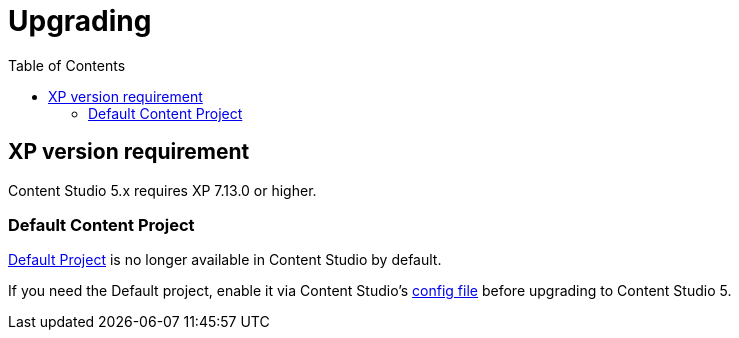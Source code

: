 = Upgrading
:toc: right
:imagesdir: images

== XP version requirement

Content Studio 5.x requires XP 7.13.0 or higher.

=== Default Content Project

<<storage/projects#default_project,Default Project>> is no longer available in Content Studio by default.

If you need the Default project, enable it via Content Studio's <<config#enable_default_content_project,config file>> before upgrading to Content Studio 5.

